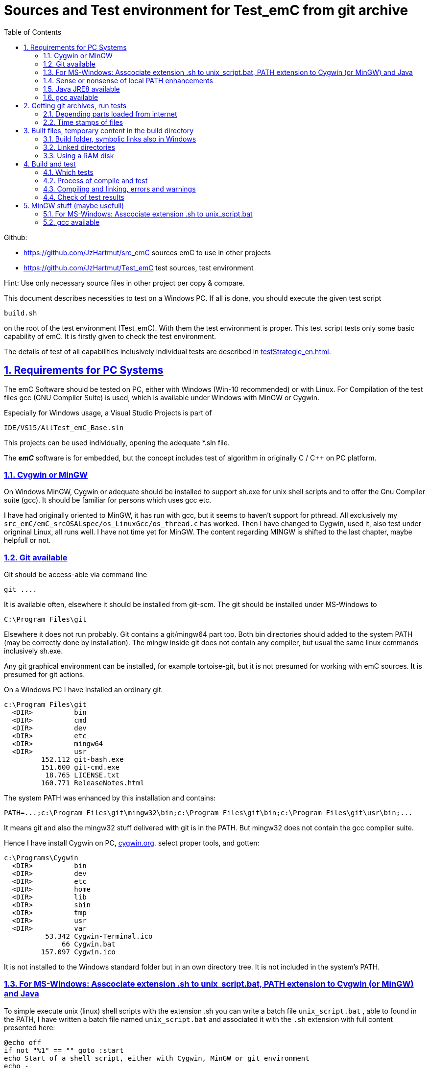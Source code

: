 
= Sources and Test environment for Test_emC from git archive
:toc:
:sectnums:
:sectlinks:
:cpp: C++


Github:

* link:https://github.com/JzHartmut/src_emC[] sources emC to use in other projects
* link:https://github.com/JzHartmut/Test_emC[] test sources, test environment 

Hint: Use only necessary source files in other project per copy & compare. 

This document describes necessities to test on a Windows PC. If all is done, you should execute the given test script

 build.sh
 
on the root of the test environment (Test_emC). With them the test environment is proper. This test script tests only some basic capability of emC. It is firstly given to check the test environment. 

The details of test of all capabilities inclusively individual tests are described in link:testStrategie_en.html[].

== Requirements for PC Systems



The emC Software should be tested on PC, either with Windows (Win-10 recommended) or with Linux. For Compilation of the test files gcc (GNU Compiler Suite) is used, which is available under Windows with MinGW or Cygwin.


Especially for Windows usage, a Visual Studio Projects is part of


 IDE/VS15/AllTest_emC_Base.sln


This projects can be used individually, opening the adequate *.sln file.


The *_emC_* software is for embedded, but the concept includes test of algorithm in originally C / C++ on PC platform.


=== Cygwin or MinGW

On Windows MinGW, Cygwin or adequate should be installed to support sh.exe for unix shell scripts and to offer the Gnu Compiler suite (gcc). It should be familiar for persons which uses gcc etc. 

I have had originally oriented to MinGW, it has run with gcc, but it seems to haven't support for pthread. All exclusively my `src_emC/emC_srcOSALspec/os_LinuxGcc/os_thread.c` has worked. Then I have changed to Cygwin, used it, also test under origninal Linux, all runs well. I have not time yet for MinGW. The content regarding MINGW is shifted to the last chapter, maybe helpfull or not. 

=== Git available


Git should be access-able via command line


 git ....


It is available often, elsewhere it should be installed from git-scm. 
The git should be installed under MS-Windows to


 C:\Program Files\git


Elsewhere it does not run probably. Git contains a git/mingw64 part too. 
Both bin directories should added to the system PATH (may be correctly done by installation). The mingw inside git does not contain any compiler, but usual the same linux commands inclusively sh.exe.


Any git graphical environment can be installed, for example tortoise-git, 
but it is not presumed for working with emC sources. It is presumed for git actions.


On a Windows PC I have installed an ordinary git. 

 c:\Program Files\git
   <DIR>          bin
   <DIR>          cmd
   <DIR>          dev
   <DIR>          etc
   <DIR>          mingw64
   <DIR>          usr
          152.112 git-bash.exe
          151.600 git-cmd.exe
           18.765 LICENSE.txt
          160.771 ReleaseNotes.html

The system PATH was enhanced by this installation and contains:

 PATH=...;c:\Program Files\git\mingw32\bin;c:\Program Files\git\bin;c:\Program Files\git\usr\bin;...
 
It means git and also the mingw32 stuff delivered with git is in the PATH. But mingw32 does not contain the gcc compiler suite. 

Hence I have install Cygwin on PC, link:https://cygwin.org[cygwin.org].
select proper tools, and gotten:

 c:\Programs\Cygwin
   <DIR>          bin
   <DIR>          dev
   <DIR>          etc
   <DIR>          home
   <DIR>          lib
   <DIR>          sbin
   <DIR>          tmp
   <DIR>          usr
   <DIR>          var
           53.342 Cygwin-Terminal.ico
               66 Cygwin.bat
          157.097 Cygwin.ico

It is not installed to the Windows standard folder but in an own directory tree. It is not included in the system's PATH.

[#unix_script]
=== For MS-Windows: Asscociate extension .sh to unix_script.bat, PATH extension to Cygwin (or MinGW) and Java 

To simple execute unix (linux) shell scripts with the extension .sh 
you can write a batch file `unix_script.bat` , able to found in the PATH,
I have written a batch file named `unix_script.bat` and associated it with the `.sh` extension with full content presented here:

----
@echo off
if not "%1" == "" goto :start
echo Start of a shell script, either with Cygwin, MinGW or git environment
echo -
echo unix_script.bat PATH_TO_SCRIPT [WORKING_DIR]
echo -
echo * PATH_TO_SCRIPT like given in windows on double click, absolute with backslash
echo                or relative from WORKING_DIR if given, may be also with slash
echo * WORKING_DIR optional, if given Windows-like with backslash (!)
echo             else current dir is the working dir.
echo * Adapt inner content to setup where Java, MinGW or Cygwin is able to find
echo                     and where the home is located!
pause
exit /b

:start

REM often used in shell scripts, set it:
set JAVAC_HOME=C:\Programs\Java\jdk1.8.0_241
set JAVA_HOME=C:\Programs\Java\jre1.8.0_241

REM Settings for home in Unix:
set HOMEPATH=\vishia\HOME
set HOMEDRIVE=D:

REM possible other working dir
if not "" == "%2" cd "%2"

REM Preparation of the scriptpath, change backslash to slash,
set SCRIPTPATHB=%1
set "SCRIPTPATH=%SCRIPTPATHB:\=/%"
echo Sciptpath = %SCRIPTPATH%
REM sh.exe needs an home directory:
echo Homedrive = %HOMEDRIVE% 
echo Homepath = %HOMEPATH%

REM comment it to use mingw, execute to use cygwin
goto :cygwin

set MinGW_HOME=c:\Programs\MinGW
set PATH=C:\Program Files\git\bin;%JAVA_HOME%\bin;%PATH%
::echo include MinGW-path on first position, after them git, elsewhere version mismatch
::echo git necessary here? replace MinGw from git ...
set PATH=%MinGW_HOME%\bin;%MinGW_HOME%\msys\1.0\bin;%PATH%
echo sh from MinGW used: %MinGW_HOME%
where sh.exe
echo current dir: %CD%
REM -x to output the command as they are executed.
REM %1 contains the whole path, with backslash, sh.exe needs slash
echo on
sh.exe -c %SCRIPTPATH%
echo off
REM to view problems let it open till key pressed.
pause
exit /b

:cygwin

set Cygwin_HOME=c:\Programs\Cygwin
set PATH=C:\Program Files\git\bin;%JAVA_HOME%\bin;%PATH%
set PATH=%Cygwin_HOME%\bin;%PATH%
PATH
echo "JAVAC_HOME=>>%JAVAC_HOME%<<"
echo bash from Cygwin used: %Cygwin_HOME%
where bash.exe
echo current dir: %CD%
echo on
bash.exe -c %SCRIPTPATH%
echo off
REM to view problems let it open till key pressed.
pause

----

You see that the mingw stuff is also contained there, to have also experience with mingw. But cygwin is used. 

Some details:

 set "SCRIPTPATH=%SCRIPTPATHB:\=/%"

converts the backslash (given on double click in calling argument) to the necessary slash. 

The `HOMEPATH` and `HOMEDRIVE` variables sets the home directory which is known in Unix/Linux. So you can execute Unix/linux shell scripts nearly usual as in the originals.
aption of the operation system access to Windows). 

This script sets also the PATH to the desired Java version. The operation system can use per default also a maybe other Java version, Java16 or such, but the Java parts are yet tested with Java8 only (2021-04). See next chapters.

*Important:* 

Because git comes with some stuff of mingw32, it may be confusing with the used Cygwin. Hence the PATH refers to Cygwin should be firstly seen in the PATH variable. It may be possible to remove the `c:\Program Files\git\mingw32\bin` entry from git, but then some git stuff may nor run outside of this test environment. If the PATH contains Cygwin firstly, all executable available for Cygwin should be find firstly and used. If you add Cygwin at last in the PATH, some executables from git mingw are used in concurrence to Cygwin, and that gives a version mismatch.

If you want to use pure git independent of Cygwin (for other approaches) you may have another batch to include only `git` in the `PATH` (I have an adequate `git_script.bat` file) or you may inserted the PATH to git in the system installation.

=== Sense or nonsense of local PATH enhancements

You can enhance the `PATH` locally, how it is done with this `unix_script.bat` start batch. The enhancement of a script variable is also valid inside the called script (for Windows inside the whole console process). That approach is known by all experts.

The other possibility is: On installation process on a special tool the installer enhances the systems settings. Then the tool runs without any scripting. This is the common way for ordinary installations. 

Setting a special path into the `PATH` variable in a script has the advantage for more experience. You will see what is really necessary. You can choose between different tools and versions which uses the same command names (`sh.exe`, `gcc.exe` etc.)
  
  


=== Java JRE8 available


Java should be a standard on any PC system. 
For some build- and translation tools JRE8 is used. 
This should be checked with console command:

 java --version

On Linux the tools are tested with OpenJDK Runtime 11.0.6, it runs.

If another JRE Version (Higher than 8) is used as default and it does not run, 
you can adapt the PATH for a JRE8, see link:#Unix_script[chapter For MS-Windows: Asscociate extension .sh to unix_script.bat]

 set PATH=path/to/JRE8/bin;%PATH%   ..enhance the PATH, firstly find JRE8

This action defines a local enhanced PATH without change the environment of the system.



=== gcc available


For Linux the gcc package (GNU) should be installed:

 apt-get install gcc
 apt-get install g++
 
It should be familiar for Linux users which uses C/C++-Compilation.

On MS-Windows gcc is contained in Cygwin, see above.


== Getting git archives, run tests



The git archives are hosted under link:https://github.com/JzHartmut[github/JzHartmut].


* The archive *Test_emC* includes the test environment and docu in asciidoc.

* The archive *src_emC* is a sub archive inside the Test_emC. 
It is not a sub git archive, because it has its own authority.

Firstly the *Test_emC* git archive should be cloned using


 git clone https://github.com/JzHartmut/Test_emC.git

Instead clone, also a zip Archive can be gotten from Github, for a special version. The you can get the zip for the src_emC with the proper version too.

After cloning or unzip, the first test, or 'build' can be start. On Linux:

 cd Test_emC
 chmod 777 build.sh
 ./build.sh          ... Linux
 
In Windows, maybe with double click, extension .sh calls unix_script.sh:  

 unix_script.bat build.sh
 
In this script 

* Firstly the `build` directory is created as link either via the sub script `src/buildScripts/mkKubjBuild.sh` or via `-start4Win` and then `src\buildScripts\-mkLinkBuild.bat`. If this directory was deleted or non existent, a previous linked content will be cleared too, so it is empty as linked location. If `build` exists, it won't be deleted, remain for repeated build. 

* The sub script `src/buildScripts/+resolveDeps.sh` is executed. See next two chapters. This file loads the second git archive `src_emC` and corrects all timestamps. You can call this file only, instead `build.sh` after `git clone` to have all files without executing the build process.

* At least only a simple variante is compiled and tested, calling `src/test/testScripts/testSimple1.jzTc.sh`. It checks whether the principle is okay, the compiler runs and the sources are ok for that things.

You can run more tests or a nightly test with scripts inside

 src/test/testScripts/test*.sh
 
You can select special tests via start a stimuli GUI in

 src/test/testScripts/stimuliGUI.sh
 
You can start Visual Studio or Eclipse CDT, or Texas Instruments Code Composer Studio to run special tests with debugging. 



[#wwwdeps]
=== Depending parts loaded from internet

The git archive *Test_emC/.git* contains only files, 
which are used exclusively for the emC-Test. 
There are two necessary add-ons which should be gotten from internet:

 ./src/buildScripts/+resolveDeps.sh

contains statements to load this components from internet with the dedicated URL. 
To do so a small `libs/minisys_vishia.jar`  is used 
as part in the git archive as only one common. It contains the necessary `GetWebfile` class.

`Wget` as known linux cmd is not available unfortunately in a standard MinGW 
installation, neither it is anyway a standard on any Linux System. 
Hence it is provided with the `minisys_vishia.jar` for all systems where Java runs. But `minisys_vishia.jar` does more.

The `GetWebfile` works with a `bom`, a __bill of material__, see link:https://www.embedded-software-engineering.de/risiken-bei-open-source-software-warum-eine-bill-of-materials-sinnvoll-ist-a-709931/[articel in german: Jeff Luszcz "Risiken bei Open-Source-Software: Warum eine Bill-of-Materials sinnvoll ist"]

 java -cp libs/vishiaMinisys.jar ...
   org.vishia.minisys.GetWebfile ...
   @libs/bomVishiaJava.txt libs/

(`...` is for line continue).

The `bomVishiaJava.txt` contains the re-check of the `vishiaMinisys.jar`, and check and download of `vishiaBase.jar` and `vishiaGui.jar`. The bom contains MD5 checksums. With it the already existing `vishiaMinisys.jar` is checked whether the checksum is okay. It it is not so, a warning is outputted. The other files are loaded and checked (whether the download is correct). If there are existing (on repeated call), the MD5 checksum is build and compared. The MD5 checksum is noted in this archive. Hence it is not possible (with the safety of MD5) to violate the files all on server, downlaod process and on the own PC.

The next importance is: It is documented which files are used from where. Other systems loads some downloaded stuff in a home directory (`C:\Users\...` on Windows), not simple obviously which and from where. And the third importance is: The sources of this jar files are stored beside the jar file at the server. The jar files can be build reproducible (see link:https://www.vishia.org/Java/html5/source+build/reproducibleJar.html[]).

* The `libs/vishiaBase.jar` is a Java executable archive (class files) 
with about 1.2 MByte, which contains especially the JZtxtcmd script interpreter. 
That is used to generate the test scripts and for Reflection generation 
(further usage of sources). 
It is a necessary component. 
This file is downloaded from a given URL in internet. 
If necessary you can find the sources to this jar file beside the jar file 
in the same remote directory. 
With the sources you can step debugging the tools for example using the Eclipse IDE link:https://www.eclipse.org[].

* The `libs/vishiaGui.jar` as Java archive contains the ability to execute the `SimSelect` GUI which is used in `src/test/ZmakeGcc/All_Test/test_Selection.jzT.cmd` to build and executed specific test cases. It also contains some other classes for example for the '__inspector__' or the '__file commander__'

=== Time stamps of files

Git does not store the time stamps of the files. 
The reason for that may be that a make system needs new time stamps to make. 
This topic is discussed conflicting in internet. 
They are better make systems than the classic C/Unix maker with only check newer time stamps
to decide whether to build or not. 
A better make system saves and re-uses a hash of the files to detect whether they are changed.

The time stamps may be a point of interesting to find out when a file was changed.
This can be essentially in developing.
Hence the time stamps are stored in a file `.filelist`. 
The time stamp of each unchanged file (checked via CRC) is applied to the files via invocation of the Java class `org.vishia.util.FileList`
as part of `vishiaBase.jar`. This is done as one line inside

 +resolveDeps.sh
 
firstly after clone of the files from git archive. It is done via invocation of

 java -cp libs/vishiaBase.jar org.vishia.util.FileList T -l:.filelist -d:.

The `.filelist` contains a CRC code of the file content. It applies the timestamp only if the content matches.
On a commit with the special vishia GitGui 
or with invocation of the `org.vishia.util.FileList` to create a file list 
the current time stamps are stored before the commit. 
Hence the commit has current time stamps.


== Built files, temporary content in the build directory


The working tree should be free of some temporary or resulting files. 
It should contain only sources. That gives the possibility to build a 'file copy' 
in form of a zip file for example, with compressed content. 
This is another proper possibility to save a safety version than git
or another possibility for share sources. 

On the other hand, all stuff should be done in the only one working tree 
without complex external file path settings. 
With the 'gradle' file tree concept the building results 
are stored in the `build` directory. Now it is possible to really store the content inside the tmp directory
(on linux per default `/tmp`) using a link for the `build` sub directory. 


=== Build folder, symbolic links also in Windows

The possibility of symbolic linked directories is given under Unix since 1970 with

 ln -s path/to/dst build
 
For Windows it is also possible, since "Windows Vista" but not so far public. 
The adequate command `mklink /D ...` needs unfortunately administrator rights,
it is really not able to handle. But the soft form

 mklink /J build path\to\dst
 
runs easy. It is a really symbolic link. It is not obvious
why both `mklink /D` with administrator rights and the soft form `mklink /J` 
are differentiated. Unfortunately the Java build-in variant

 java.nio.files.Files.createSymbolicLink(link, target);
 
invokes the administrator safeguarded variant inside the MS-Windows operation system API call,
hence it is not proper to use. 

Because of that the creation of directory links are programmed twice, inside
`src/buildScripts/+mkLinkBuild.bat` for MS-Windows and as part of `src/buildScripts/+mkLinkBuild.sh` for Linux / Unix.

[#linkedDirs]
=== Linked directories

The following linked directory are created from `+Clean_mkLinkBuild.bat`:

 Working_tree
  +- build --> $TMP/Test_emC/build

- adequate in Linux for `+mkLinkBuild.sh`.
This scripts checks whether `build` exist (independent)
and cleans and creates the temporary directories `$TMP/...`. It means,

On starting `build.sh` it is checked whether the `build` directory exists, as link or immediately. Only if it does not exist, `+mkLinkBuild.*` is invoked to create the link and clean inside the temporary location. A repeated call of `build.*` does not delete anywhat, it is a repeated build maybe with changed sources.  


All directories which contains IDE files (here especially `src/test/VS15/All_Test`) should store temporary content in a linked temp directory too. Usual the output directories are beside the IDE files. In this folders usual a file like `+clean_mklink_builds.bat` (in this case only for windows for the MS-Visual Studio IDE) cleans and creates in an adequate way. Firstly before opening the IDE this file should be clicked in its current directory.

 +cleanALl.bat
 +cleanAll.sh
 
from the root cleans all links and temporaries, it should be invoked before zipping. For commiting to git this locations are (should be) excluded by `.gitignore`. 


=== Using a RAM disk

A RAM disk has the benefit that the access is faster, and especially a SSD hard disk will be spared. The content on the `build` is only temporary necessary. 
Results of `build` should be anyway copied to a distribution. 
So the RAM disk is the ideal solution to store built files. The content of the RAM disk should not be kept after should down of the PC. 

All temporaries can be stored on this non permanent medium, inclusively some windows stuff.
Hence the TMP environment variable of the MS-Windows System can be redirected to the RAM disk. 
(Using System control, _Enhanced system settings_). 
The linked destinations uses $TMP, hence the RAM disk if TMP refer it,
or any other temporary directory.
   


== Build and test

On MS-Windows you can start

 build.sh
 
immediately after clone, respectively for Linux

 chmod 777 build.sh
 ./build.sh

On first invocation it loads the further content from internet 
(see link:#wwwdeps[chapter Dependencies to parts from internet]), 
creates Links for temporary data (see link:#linkedDirs[linkedDirs]) and calls the simplest build scripts `src/test/testScripts/testSimple1.jzTc.sh`. 

If somewhat does not work, you should have a look inside `build.sh`, set stop points (`pause` in windows, an extra `cmd` call or some `echo` outputs) to see what's happen. Refer the chapters before whether the environment is ok. Especially gcc should work and sh.exe should invoke the shell script correctly.



=== Which tests

`build.sh` invokes only a simple test to check whether the environment is ok. The `src/test/testScripts` directory contains some more scripts for tests, which can be invoked by double-click or cmd invocation.The execution of all of them needs some minutes (a 'nightly build'). The first routine runs quikly, so a success message is gotten (does it work in generally). 

The script contains two things in one Script: The shell commands and the JZtxtcmd statements. The shell script runs till `exit 0`, the JZtxtcmd statements starts with the following label. 

The JZtxtcmd script includes `test_Selection.jzT.cmd`, which does the work. The subroutine `genTestcases(...)` produces the ready to run compilation shell script only with some given selection characters, here only ";", see link:#genTestcases[Generate test scripts with the genTestcases subroutine]. What does the short select string, here ";" mean is determined in the included `test_Selection.jtT.cmd`. Refer the next chapter, it shows the other possibility to generate scripts, which uses the same data. 

The problem on emC is the diversity of compiler switches which determine: 

* Simple or more complex class ObjectJc
* With or without Reflection
* With or without string capability
* Three variants of exception handling

This supports poor (small) processors so far as well powerful capabilities. The combination of this decision is a matrix. If some fails, usual the reason is simple, but it should be detect. 

It is possible to execute specific tests manually as also tests for continues integration. A GUI helps to select the tests. 

* a: The manual step by step test to see what is done in detail, the typical developer test. 
* b: A manual running test while developing for specific situations
* c: The nightly build test to assure, all is correct. Avoid bugs while improvement.
* d: Tests document the usage. 

See link:testStrategie_en..html[].


=== Process of compile and test



The check of newly of files is done in comparison to their previous time stamp and hash,
not against built files (object, exe). It is done with a compare list.
It is the 
link:https://www.vishia.org/JZtxtcmd/html/CheckDeps_C.html[vishia.org/..../CheckDeps_C] 
approach. For example files can be replaced by other versions, maybe older ones, 
the original time stamp is preserved, and `CheckDeps_C` detects that they are newly stored.
Another example are generated files, with new time stamp, but with unchanged content.
`CheckDeps_C` can compare the content in comparison with the previous generated files
with ignoring comments (often contains generated meta information). If only comments
are changed, the files need not be newly compiled. 

The given *.jzTc.sh script can select different compilers with control statements, 
if it should be used for PC simulation and similar for a special embedded target. 
But it is possible to use included files, for example for the fileset, 
to prevent similar sources (_do not repeat yourself_). 
This fact and all other conditions can be changed immediately in the script. 

The gcc/g++ compiler on Linux and Windows with MinGW is fortunately identical. 

It is possible to use an IDE (Integrated Development Environment) either immediately
for the embedded cross compilation, and additional for PC compilation and test. 
On the other hand it is possible to use only an PC IDE (it may be Visual Studio)
to write sources, test it with PC-Debugging with a PC simulated environment, 
and build the target system only with such a JZtxtcmd script. 
Of course compilation errors are visible only immediately as compiler output messages,
but if the sources are tested on PC with any IDE, the failure rate is less.

For this test system not the debugging is superficial, but the build of the text-executable
with simple check of its outputs, ok or non ok.  

=== Compiling and linking, errors and warnings

If the compiler and linker process has no errors (expected case), the 

 build/emCBase.test.exe
 
is generated and runs.

If this file is absent, view the 

 gcc_out.txt      ... stdout of compiling
 gcc_err.txt      ... errors, warnings of compiling
 ld_out.txt       ... stdout of liking
 ld_err.txt       ... errors, warnings of linking
 


=== Check of test results

The built `emCBase.test.exe` writes some information to stdout (simple information
per test case) and writes errors of tests to stderr. If stderr is empty, the test is ok.
The stdout shows, which tests are executed. This test system is simple.
Internally there are checks 

Both outputs are written to

 build/test.out
 build/test.err
 
After running the test the output is additional shown on command window. 

  
  
== MinGW stuff (maybe usefull)

On a Windows PC I have installed an ordinary git:

 c:\Program Files\git
   <DIR>          bin
   <DIR>          cmd
   <DIR>          dev
   <DIR>          etc
   <DIR>          mingw64
   <DIR>          usr
          152.112 git-bash.exe
          151.600 git-cmd.exe
           18.765 LICENSE.txt
          160.771 ReleaseNotes.html


And MinGW for compilation:


 c:\Programs\MinGW
 <DIR>          bin
 <DIR>          include
 <DIR>          lib
 <DIR>          libexec
 <DIR>          mingw32
 <DIR>          msys
 <DIR>          share
 <DIR>          var
 <DIR>          _dll
 <DIR>          _docu


The folder `_dll`  contains


 2016-12-11  23:44           115.214 libgcc_s_dw2-1.dll
 2016-12-11  23:44         1.483.790 libstdc++-6.dll


which are copied from the `c:\Programs\MinGW\bin\` directory. This path `c:\Programs\MinGW\_dll` is in included in the systems `PATH` variable. It is necessary to immediately execute `*.exe`-files which are compiled with MinGW. This both dll are required to execute. The other possibility may be, include `c:\Programs\MinGW\bin\` instead in the `PATH`.

I have written a batch file which is associated to the extension .sh named unix_script.bat :


 @echo off
 set PATH=c:\Programs\MinGW\bin;c:\Programs\MinGW\msys\1.0\bin\; ...
    ... C:\Program Files\git\bin;%PATH%
 set HOMEPATH=\vishia\HOME
 set HOMEDRIVE=D:
 REM -x to output the command as they are executed.
 set SCRIPTPATHB=%1
 set "SCRIPTPATH=%SCRIPTPATHB:\=/%"
 echo %SCRIPTPATH%
 echo on
 sh.exe -c %SCRIPTPATH%

Note that `…​ …`​ is one line. With them a shell script can be executed immediately with double-click, inclusively git commands and mingw execution. The local systems PATH extension includes the git and MinGW executables. The line


 set "SCRIPTPATH=%SCRIPTPATHB:\=/%"


converts the backslash (given on double click in calling argument) to the necessary slash. The `HOMEPATH` and `HOMEDRIVE` variables sets the home directory which is known in Unix/Linux. So you can execute Unix/linux shell scripts nearly usual as in the originals.
aption of the operation system access to Windows). Instead copying the dll you can also include the `c:\Programs\MinGW\bin` in the systems `PATH`, but in my mind it is better to exactly know which dlls are required.


[#unix_script]
=== For MS-Windows: Asscociate extension .sh to unix_script.bat

To simple execute unix (linux) shell scripts with the extension .sh 
you can write a batch file `unix_script.bat` , able to found in the PATH 
with the following adequate content:

 @echo off
 REM often used in shell scripts, set it:
 set JAVAC_HOME=C:/Programs/Java/jdk1.8.0_241
 set JAVA_HOME=C:/Programs/Java/jre1.8.0_241
 set MinGW_HOME=c:\Programs\MinGW
 set PATH=%MinGW_HOME%\bin;%MinGW_HOME%\msys\1.0\bin;%PATH%
 set PATH=C:\Program Files\git\bin;%JAVA_HOME%\bin;%PATH%
 
 REM sh.exe needs an home directory:
 set HOMEPATH=\vishia\HOME
 set HOMEDRIVE=D: 

 REM possible other working dir
 if not "" == "%2" cd "%2" 

 REM -x to output the command as they are executed.
 REM %1 contains the whole path, with backslash, sh.exe needs slash
 REM change backslash to slash, 
 set SCRIPTPATHB=%1
 set "SCRIPTPATH=%SCRIPTPATHB:\=/%"
 echo %SCRIPTPATH%
 echo on
 sh.exe -c %SCRIPTPATH%

 REM to view problems let it open till key pressed.
 pause

This file should be associated to the ` .sh` extension. Hence a shell.sh script can be start with double click or [ENTER] from the file explorer.
This strategy can be used in generally for all shell script approaches, not only for the Test_emC.

* The MinGW path should match to the installed MinGW.

* The HOMEPATH and HOMEDRIVE should be set to a proper personal location.

* The Java JDK may be necessary for some stuff in Java developing. For ordinary java execution (with JRE) a special java path can be added here too.

This is the important precondition to run the tests under Windows.

=== gcc available


For Linux the gcc package (GNU) should be installed:

 apt-get install gcc
 apt-get install g++
 
It should be familiar for Linux users which uses C/C++-Compilation.

On MS-Windows gcc can be supported for example using link:https://mingw.org[mingw.org]. 
C/++ Developer on MS-Windows should know it. MinGW is not so far minimal.

Another Possibility is link:https://cygwin.org[cygwin.org].

If one of both is installed, the system’s PATH should be refer 
to the necessary …​/bin directories (more as one) for the executables. 
The other possibility is (example):

 set PATH=c:\Programs\MinGW\bin;c:\Programs\MinGW\msys\1.0\bin\;%PATH%

see `-setEnv.bat`, to start an environment to execute the build and test for emC. 
Using this local-path-strategy it is possible to use different gcc tools 
or abbreviated tools from the system settings (for other usages).

For this situation, the file `-setEnv.bat` is existing, it can be adapted. 
This file is called on start of `build-bat` for MS-Windows.


